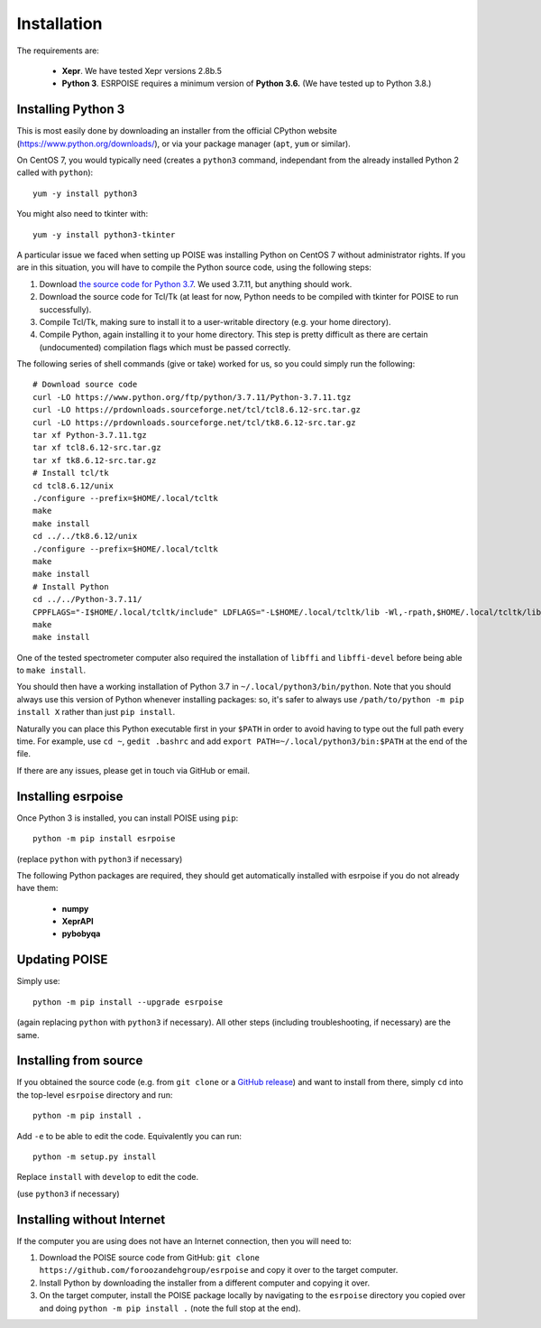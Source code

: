 Installation
============

The requirements are:

 - **Xepr**. We have tested Xepr versions 2.8b.5
   
 - **Python 3**. ESRPOISE requires a minimum version of **Python 3.6.** (We have tested up to Python 3.8.)


Installing Python 3
-------------------

This is most easily done by downloading an installer from the official CPython website (https://www.python.org/downloads/), or via your package manager (``apt``, ``yum`` or similar).

On CentOS 7, you would typically need (creates a ``python3`` command, independant from the already installed Python 2 called with ``python``)::

    yum -y install python3

You might also need to tkinter with::

    yum -y install python3-tkinter

A particular issue we faced when setting up POISE was installing Python on CentOS 7 without administrator rights.
If you are in this situation, you will have to compile the Python source code, using the following steps:

1. Download `the source code for Python 3.7 <https://www.python.org/downloads/source/>`_. We used 3.7.11, but anything should work.
2. Download the source code for Tcl/Tk (at least for now, Python needs to be compiled with tkinter for POISE to run successfully).
3. Compile Tcl/Tk, making sure to install it to a user-writable directory (e.g. your home directory).
4. Compile Python, again installing it to your home directory. This step is pretty difficult as there are certain (undocumented) compilation flags which must be passed correctly.

The following series of shell commands (give or take) worked for us, so you could simply run the following::

    # Download source code
    curl -LO https://www.python.org/ftp/python/3.7.11/Python-3.7.11.tgz
    curl -LO https://prdownloads.sourceforge.net/tcl/tcl8.6.12-src.tar.gz
    curl -LO https://prdownloads.sourceforge.net/tcl/tk8.6.12-src.tar.gz
    tar xf Python-3.7.11.tgz
    tar xf tcl8.6.12-src.tar.gz
    tar xf tk8.6.12-src.tar.gz
    # Install tcl/tk
    cd tcl8.6.12/unix
    ./configure --prefix=$HOME/.local/tcltk
    make
    make install
    cd ../../tk8.6.12/unix
    ./configure --prefix=$HOME/.local/tcltk
    make
    make install
    # Install Python
    cd ../../Python-3.7.11/
    CPPFLAGS="-I$HOME/.local/tcltk/include" LDFLAGS="-L$HOME/.local/tcltk/lib -Wl,-rpath,$HOME/.local/tcltk/lib -ltcl8.6 -ltk8.6" ./configure --prefix=$HOME/.local/python3 --with-tcltk-includes="-I$HOME/.local/tcltk/include" --with-tcltk-libs="-L$HOME/.local/tcltk/lib"
    make
    make install

One of the tested spectrometer computer also required the installation of ``libffi`` and ``libffi-devel`` before being able to ``make install``.

You should then have a working installation of Python 3.7 in ``~/.local/python3/bin/python``.
Note that you should always use this version of Python whenever installing packages: so, it's safer to always use ``/path/to/python -m pip install X`` rather than just ``pip install``.

Naturally you can place this Python executable first in your ``$PATH`` in order to avoid having to type out the full path every time. For example, use ``cd ~``, ``gedit .bashrc`` and add ``export PATH=~/.local/python3/bin:$PATH`` at the end of the file.

If there are any issues, please get in touch via GitHub or email.


Installing esrpoise
-------------------

Once Python 3 is installed, you can install POISE using ``pip``::

    python -m pip install esrpoise

(replace ``python`` with ``python3`` if necessary)

The following Python packages are required, they should get automatically installed with esrpoise if you do not already have them:

 - **numpy**
 - **XeprAPI**
 - **pybobyqa**


Updating POISE
--------------

Simply use::

    python -m pip install --upgrade esrpoise

(again replacing ``python`` with ``python3`` if necessary). All other steps (including troubleshooting, if necessary) are the same.


Installing from source
----------------------

If you obtained the source code (e.g. from ``git clone`` or a `GitHub release <https://github.com/foroozandehgroup/esrpoise/releases>`_) and want to install from there, simply ``cd`` into the top-level ``esrpoise`` directory and run::

   python -m pip install .

Add ``-e`` to be able to edit the code. Equivalently you can run::

   python -m setup.py install

Replace ``install`` with ``develop`` to edit the code.

(use ``python3`` if necessary)

Installing without Internet
---------------------------

If the computer you are using does not have an Internet connection, then you will need to:

1. Download the POISE source code from GitHub: ``git clone https://github.com/foroozandehgroup/esrpoise`` and copy it over to the target computer.
2. Install Python by downloading the installer from a different computer and copying it over.
3. On the target computer, install the POISE package locally by navigating to the ``esrpoise`` directory you copied over and doing ``python -m pip install .`` (note the full stop at the end).

